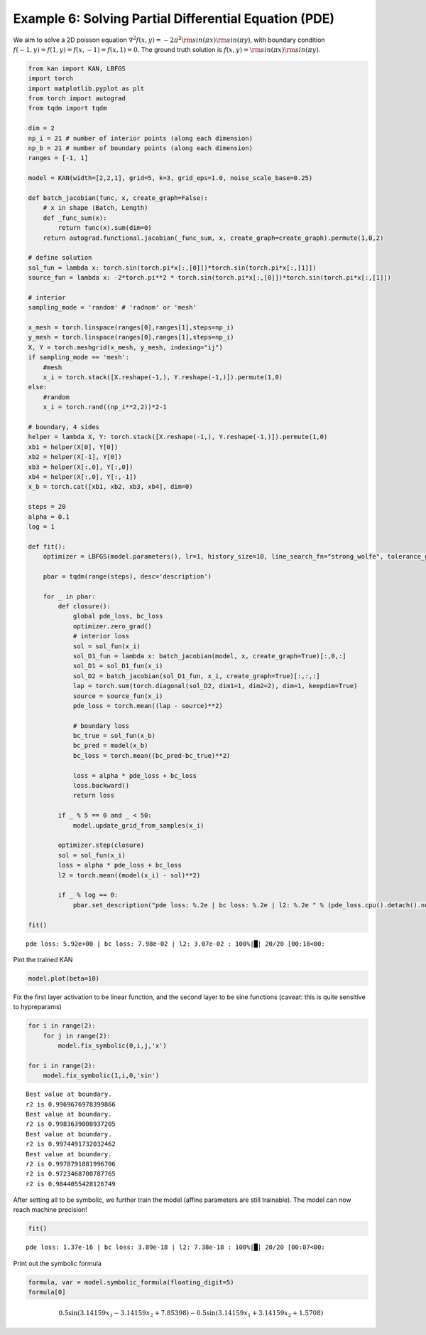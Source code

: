 Example 6: Solving Partial Differential Equation (PDE)
======================================================

We aim to solve a 2D poisson equation
:math:`\nabla^2 f(x,y) = -2\pi^2{\rm sin}(\pi x){\rm sin}(\pi y)`, with
boundary condition :math:`f(-1,y)=f(1,y)=f(x,-1)=f(x,1)=0`. The ground
truth solution is :math:`f(x,y)={\rm sin}(\pi x){\rm sin}(\pi y)`.

.. code:: ipython3

    from kan import KAN, LBFGS
    import torch
    import matplotlib.pyplot as plt
    from torch import autograd
    from tqdm import tqdm
    
    dim = 2
    np_i = 21 # number of interior points (along each dimension)
    np_b = 21 # number of boundary points (along each dimension)
    ranges = [-1, 1]
    
    model = KAN(width=[2,2,1], grid=5, k=3, grid_eps=1.0, noise_scale_base=0.25)
    
    def batch_jacobian(func, x, create_graph=False):
        # x in shape (Batch, Length)
        def _func_sum(x):
            return func(x).sum(dim=0)
        return autograd.functional.jacobian(_func_sum, x, create_graph=create_graph).permute(1,0,2)
    
    # define solution
    sol_fun = lambda x: torch.sin(torch.pi*x[:,[0]])*torch.sin(torch.pi*x[:,[1]])
    source_fun = lambda x: -2*torch.pi**2 * torch.sin(torch.pi*x[:,[0]])*torch.sin(torch.pi*x[:,[1]])
    
    # interior
    sampling_mode = 'random' # 'radnom' or 'mesh'
    
    x_mesh = torch.linspace(ranges[0],ranges[1],steps=np_i)
    y_mesh = torch.linspace(ranges[0],ranges[1],steps=np_i)
    X, Y = torch.meshgrid(x_mesh, y_mesh, indexing="ij")
    if sampling_mode == 'mesh':
        #mesh
        x_i = torch.stack([X.reshape(-1,), Y.reshape(-1,)]).permute(1,0)
    else:
        #random
        x_i = torch.rand((np_i**2,2))*2-1
    
    # boundary, 4 sides
    helper = lambda X, Y: torch.stack([X.reshape(-1,), Y.reshape(-1,)]).permute(1,0)
    xb1 = helper(X[0], Y[0])
    xb2 = helper(X[-1], Y[0])
    xb3 = helper(X[:,0], Y[:,0])
    xb4 = helper(X[:,0], Y[:,-1])
    x_b = torch.cat([xb1, xb2, xb3, xb4], dim=0)
    
    steps = 20
    alpha = 0.1
    log = 1
    
    def fit():
        optimizer = LBFGS(model.parameters(), lr=1, history_size=10, line_search_fn="strong_wolfe", tolerance_grad=1e-32, tolerance_change=1e-32, tolerance_ys=1e-32)
    
        pbar = tqdm(range(steps), desc='description')
    
        for _ in pbar:
            def closure():
                global pde_loss, bc_loss
                optimizer.zero_grad()
                # interior loss
                sol = sol_fun(x_i)
                sol_D1_fun = lambda x: batch_jacobian(model, x, create_graph=True)[:,0,:]
                sol_D1 = sol_D1_fun(x_i)
                sol_D2 = batch_jacobian(sol_D1_fun, x_i, create_graph=True)[:,:,:]
                lap = torch.sum(torch.diagonal(sol_D2, dim1=1, dim2=2), dim=1, keepdim=True)
                source = source_fun(x_i)
                pde_loss = torch.mean((lap - source)**2)
    
                # boundary loss
                bc_true = sol_fun(x_b)
                bc_pred = model(x_b)
                bc_loss = torch.mean((bc_pred-bc_true)**2)
    
                loss = alpha * pde_loss + bc_loss
                loss.backward()
                return loss
    
            if _ % 5 == 0 and _ < 50:
                model.update_grid_from_samples(x_i)
    
            optimizer.step(closure)
            sol = sol_fun(x_i)
            loss = alpha * pde_loss + bc_loss
            l2 = torch.mean((model(x_i) - sol)**2)
    
            if _ % log == 0:
                pbar.set_description("pde loss: %.2e | bc loss: %.2e | l2: %.2e " % (pde_loss.cpu().detach().numpy(), bc_loss.cpu().detach().numpy(), l2.detach().numpy()))
    
    fit()


.. parsed-literal::

    pde loss: 5.92e+00 | bc loss: 7.98e-02 | l2: 3.07e-02 : 100%|█| 20/20 [00:18<00:


Plot the trained KAN

.. code:: ipython3

    model.plot(beta=10)



.. image:: Example_6_PDE_files/Example_6_PDE_4_0.png


Fix the first layer activation to be linear function, and the second
layer to be sine functions (caveat: this is quite sensitive to
hypreparams)

.. code:: ipython3

    for i in range(2):
        for j in range(2):
            model.fix_symbolic(0,i,j,'x')
            
    for i in range(2):
        model.fix_symbolic(1,i,0,'sin')


.. parsed-literal::

    Best value at boundary.
    r2 is 0.9969676978399866
    Best value at boundary.
    r2 is 0.9983639008937205
    Best value at boundary.
    r2 is 0.9974491732032462
    Best value at boundary.
    r2 is 0.9978791881996706
    r2 is 0.9723468700787765
    r2 is 0.9844055428126749


After setting all to be symbolic, we further train the model (affine
parameters are still trainable). The model can now reach machine
precision!

.. code:: ipython3

    fit()


.. parsed-literal::

    pde loss: 1.37e-16 | bc loss: 3.89e-18 | l2: 7.38e-18 : 100%|█| 20/20 [00:07<00:


Print out the symbolic formula

.. code:: ipython3

    formula, var = model.symbolic_formula(floating_digit=5)
    formula[0]




.. math::

    \displaystyle 0.5 \sin{\left(3.14159 x_{1} - 3.14159 x_{2} + 7.85398 \right)} - 0.5 \sin{\left(3.14159 x_{1} + 3.14159 x_{2} + 1.5708 \right)}


